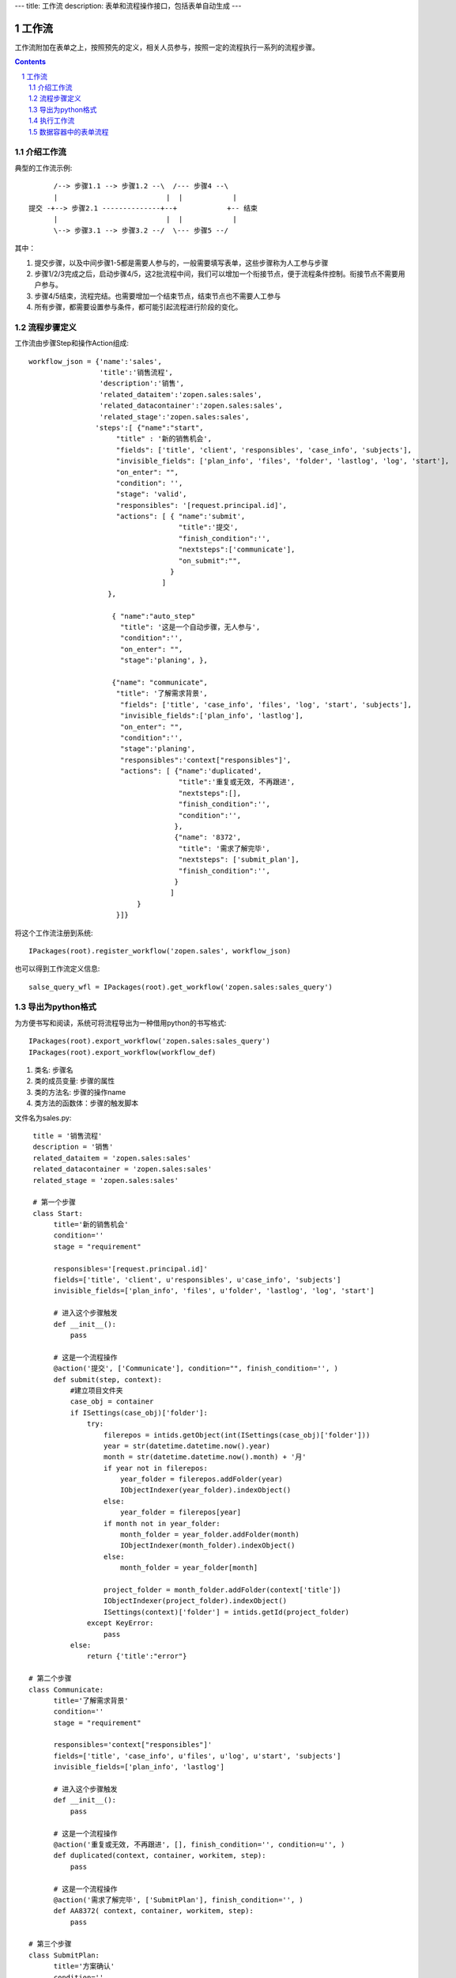 ---
title: 工作流
description: 表单和流程操作接口，包括表单自动生成
---

=================
工作流
=================

工作流附加在表单之上，按照预先的定义，相关人员参与，按照一定的流程执行一系列的流程步骤。

.. Contents::
.. sectnum::

介绍工作流
======================
典型的工作流示例::


        /--> 步骤1.1 --> 步骤1.2 --\  /--- 步骤4 --\
        |                          |  |            |
  提交 -+--> 步骤2.1 --------------+--+            +-- 结束
        |                          |  |            |
        \--> 步骤3.1 --> 步骤3.2 --/  \--- 步骤5 --/

其中：

1. 提交步骤，以及中间步骤1-5都是需要人参与的，一般需要填写表单，这些步骤称为人工参与步骤
2. 步骤1/2/3完成之后，启动步骤4/5，这2批流程中间，我们可以增加一个衔接节点，便于流程条件控制。衔接节点不需要用户参与。
3. 步骤4/5结束，流程完结。也需要增加一个结束节点，结束节点也不需要人工参与
4. 所有步骤，都需要设置参与条件，都可能引起流程进行阶段的变化。

流程步骤定义
=================
工作流由步骤Step和操作Action组成::

    workflow_json = {'name':'sales',
                     'title':'销售流程',
                     'description':'销售',
                     'related_dataitem':'zopen.sales:sales',
                     'related_datacontainer':'zopen.sales:sales',
                     'related_stage':'zopen.sales:sales',
                    'steps':[ {"name":"start",
                         "title" : '新的销售机会',
                         "fields": ['title', 'client', 'responsibles', 'case_info', 'subjects'],
                         "invisible_fields": ['plan_info', 'files', 'folder', 'lastlog', 'log', 'start'],
                         "on_enter": "",
                         "condition": '',
                         "stage": 'valid',
                         "responsibles": '[request.principal.id]',
                         "actions": [ { "name":'submit',
                                        "title":'提交',
                                        "finish_condition":'',
                                        "nextsteps":['communicate'],
                                        "on_submit":"",
                                      }
                                    ]
                       },

                        { "name":"auto_step"
                          "title": '这是一个自动步骤，无人参与',
                          "condition":'',
                          "on_enter": "",
                          "stage":'planing', },

                        {"name": "communicate",
                         "title": '了解需求背景',
                          "fields": ['title', 'case_info', 'files', 'log', 'start', 'subjects'],
                          "invisible_fields":['plan_info', 'lastlog'],
                          "on_enter": "",
                          "condition":'',
                          "stage":'planing',
                          "responsibles":'context["responsibles"]',
                          "actions": [ {"name":'duplicated',
                                        "title":'重复或无效, 不再跟进',
                                        "nextsteps":[],
                                        "finish_condition":'',
                                        "condition":'',
                                       },
                                       {"name": '8372',
                                        "title": '需求了解完毕',
                                        "nextsteps": ['submit_plan'],
                                        "finish_condition":'',
                                       }
                                      ]
                              }
                         }]}

将这个工作流注册到系统::

   IPackages(root).register_workflow('zopen.sales', workflow_json)

也可以得到工作流定义信息::

   salse_query_wfl = IPackages(root).get_workflow('zopen.sales:sales_query')

导出为python格式
===================
为方便书写和阅读，系统可将流程导出为一种借用python的书写格式::

   IPackages(root).export_workflow('zopen.sales:sales_query')
   IPackages(root).export_workflow(workflow_def)

1. 类名: 步骤名
2. 类的成员变量: 步骤的属性
3. 类的方法名: 步骤的操作name
4. 类方法的函数体：步骤的触发脚本

文件名为sales.py::

   title = '销售流程'
   description = '销售'
   related_dataitem = 'zopen.sales:sales'
   related_datacontainer = 'zopen.sales:sales'
   related_stage = 'zopen.sales:sales'

   # 第一个步骤
   class Start:
        title='新的销售机会'
        condition=''
        stage = "requirement"

        responsibles='[request.principal.id]'
        fields=['title', 'client', u'responsibles', u'case_info', 'subjects']
        invisible_fields=['plan_info', 'files', u'folder', 'lastlog', 'log', 'start']

        # 进入这个步骤触发
        def __init__(): 
            pass

        # 这是一个流程操作
        @action('提交', ['Communicate'], condition="", finish_condition='', )
        def submit(step, context):
            #建立项目文件夹
            case_obj = container
            if ISettings(case_obj)['folder']:
                try:
                    filerepos = intids.getObject(int(ISettings(case_obj)['folder']))
                    year = str(datetime.datetime.now().year)
                    month = str(datetime.datetime.now().month) + '月'
                    if year not in filerepos:
                        year_folder = filerepos.addFolder(year)
                        IObjectIndexer(year_folder).indexObject()
                    else:
                        year_folder = filerepos[year]
                    if month not in year_folder:
                        month_folder = year_folder.addFolder(month)
                        IObjectIndexer(month_folder).indexObject()
                    else:
                        month_folder = year_folder[month]

                    project_folder = month_folder.addFolder(context['title'])
                    IObjectIndexer(project_folder).indexObject()
                    ISettings(context)['folder'] = intids.getId(project_folder)
                except KeyError:
                    pass
            else:
                return {'title':"error"}

  # 第二个步骤
  class Communicate:
        title='了解需求背景'
        condition=''
        stage = "requirement"

        responsibles='context["responsibles"]'
        fields=['title', 'case_info', u'files', u'log', u'start', 'subjects']
        invisible_fields=['plan_info', 'lastlog']

        # 进入这个步骤触发
        def __init__(): 
            pass

        # 这是一个流程操作
        @action('重复或无效, 不再跟进', [], finish_condition='', condition=u'', )
        def duplicated(context, container, workitem, step):
            pass

        # 这是一个流程操作
        @action('需求了解完毕', ['SubmitPlan'], finish_condition='', )
        def AA8372( context, container, workitem, step):
            pass

  # 第三个步骤
  class SubmitPlan:
        title='方案确认'
        condition=''
        stage = "solution"

        responsibles='context["responsibles"]'
        fields=['title', 'case_info', 'plan_info', 'files', 'log', 'start', 'subjects']
        invisible_fields=[]

        # 进入这个步骤触发
        def __init__(): 
            if 'stage.delayed' in context.stati:
                IStateMachine(context).setState('flowsheet.pending', do_check=False)

        # 操作一
        @action('暂停，以后再联系', ['SubmitPlan'], finish_condition='', condition=u'' )
        def pause(context, container, step, workitem):
            pass

        @action('接受方案，准备合同', ['SubmitFile'], finish_condition='', )
        def accept( context, container, step, workitem):
            pass

        @action('无法满足需求', ['Lost'], finish_condition='', condition=u'' )
        def cannotdo( context, container, step, workitem):
            pass

        @action('已选用其它产品', ['Lost'], finish_condition='', 
                condition="'stage.lost' not in context.stati", )
        def other( context, container, step, workitem):
            pass

  # 最后一个步骤
  class SubmitFile:
        title='签订合同'
        condition=''
        stage = "contract"

        responsibles='context["responsibles"]'
        fields=['files', 'log', 'start']
        invisible_fields=[]

        # 进入这个步骤触发
        def __init__(): 
            pass

        @action('合同签订', [], finish_condition='')
        def sign(context, container, step, workitem):
            pass

        @action('变故，以后再联系', ['SubmitPlan'], finish_condition='', condition='' )
        def contact_later(context, container, step, workitem):
            pass

        @action('失败', ['Lost'], finish_condition='', )
        def fail( context, container, step, workitem):
            pass

  # 这是一个自动步骤：1）没有负责人 2）没有后续操作 3）有自动步骤
  class AfterContract:
        title="合同准备完成"
        condition=''
        stage='turnover'

        auto_steps=['ConfirmLost']

        # 进入这个步骤触发
        def __init__(): 
            pass

  class ConfirmLost:
        title='丢单确认'
        condition=''
        stage='losting'

        responsibles='ISettings(container)["manager"]'
        fields=[]
        invisible_fields=[]

        # 进入这个步骤触发
        def __init__(): 
            pass

        @action( '确认丢单', ['Lost'], condition="", finish_condition='')
        def confire_fail( context, container, step, workitem):
            pass

        @action( '继续跟单', ['SubmitPlan'], condition="",finish_condition='')
        def continue( context, container, step, workitem):
            pass

  class Lost:
        title='签订合同'
        condition=''
        stage='lost'

        next_steps=[]

        # 进入这个步骤触发
        def __init__(): 
            pass

  class End:
        title='签订合同'
        condition=''
        stage='turnover'

        next_steps=[]

        # 进入这个步骤触发
        def __init__(): 
            pass

将这个工作流转换成真正的工作流定义::

   IPackages(root).import(workflow_py)

和之前版本的改进：

1. 步骤可设置 自动触发的后续步骤: auto_steps, 方便实现无需人员干预的自动步骤
2. 如果步骤没有操作，表示这个步骤无需人员干预
3. 去除操作项中的stage, nextsteps_condition, 在步骤中增加stage

执行工作流
====================
可以为任何一个item，启动一个流程::

   IWorkitems(item).start('zopen.sales:query')

一旦启动流程，流程定义的其实步骤就开始执行，产生一些工作项。

也可以再次查看绑定的工作流::

   IWorkitems(item).get_workflow()

查看工作项::

   IWorkitems(item).list_workitems(pid, state)

通过程序触发某个操作，推动流程前进::

   IWorkitems(item).excute_action(step_name, action_name, as_principal=None, comment="")

其中：

- step_name: 步骤
- action_name: 操作
- as_principal: 可以指定以某人的身份去执行这个流程(如:users.admin)。

可以查看某个用户可以编辑、已经不让查看的表单项::

   IWorkitems(item).allowed_fields(pid)
   IWorkitems(item).disabled_fields(pid)

可以设置某个具体的workitem的信息::

    for workitem in IWorkitems(item).list_workitems():
        workitem_md = IMetadata(workitem)
        print '创建时间', workitem_md['created']
        print '工作项名', workitem_md['title']
        print '负责人', workitem_md['responsibles']
        print '完成时间', workitem_md['end']
        print '期限', workitem_md['deadline']

数据容器中的表单流程
=====================================
使用数据容器可以简便的支持表单流程::

  IMetadata(app_container).set_setting('item_workflows', ('zopen.sales:query',))

